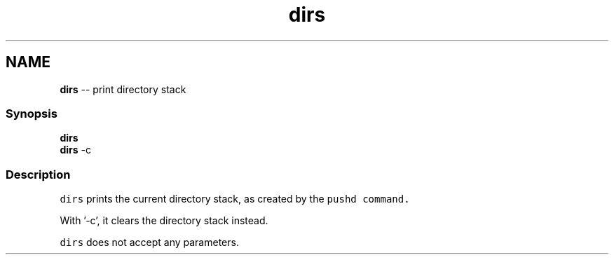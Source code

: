 .TH "dirs" 1 "Thu May 26 2016" "Version 2.3.0" "fish" \" -*- nroff -*-
.ad l
.nh
.SH NAME
\fBdirs\fP -- print directory stack 

.PP
.SS "Synopsis"
.PP
.nf

\fBdirs\fP
\fBdirs\fP -c
.fi
.PP
.SS "Description"
\fCdirs\fP prints the current directory stack, as created by the \fC\fCpushd\fP\fP command\&.
.PP
With '-c', it clears the directory stack instead\&.
.PP
\fCdirs\fP does not accept any parameters\&. 
